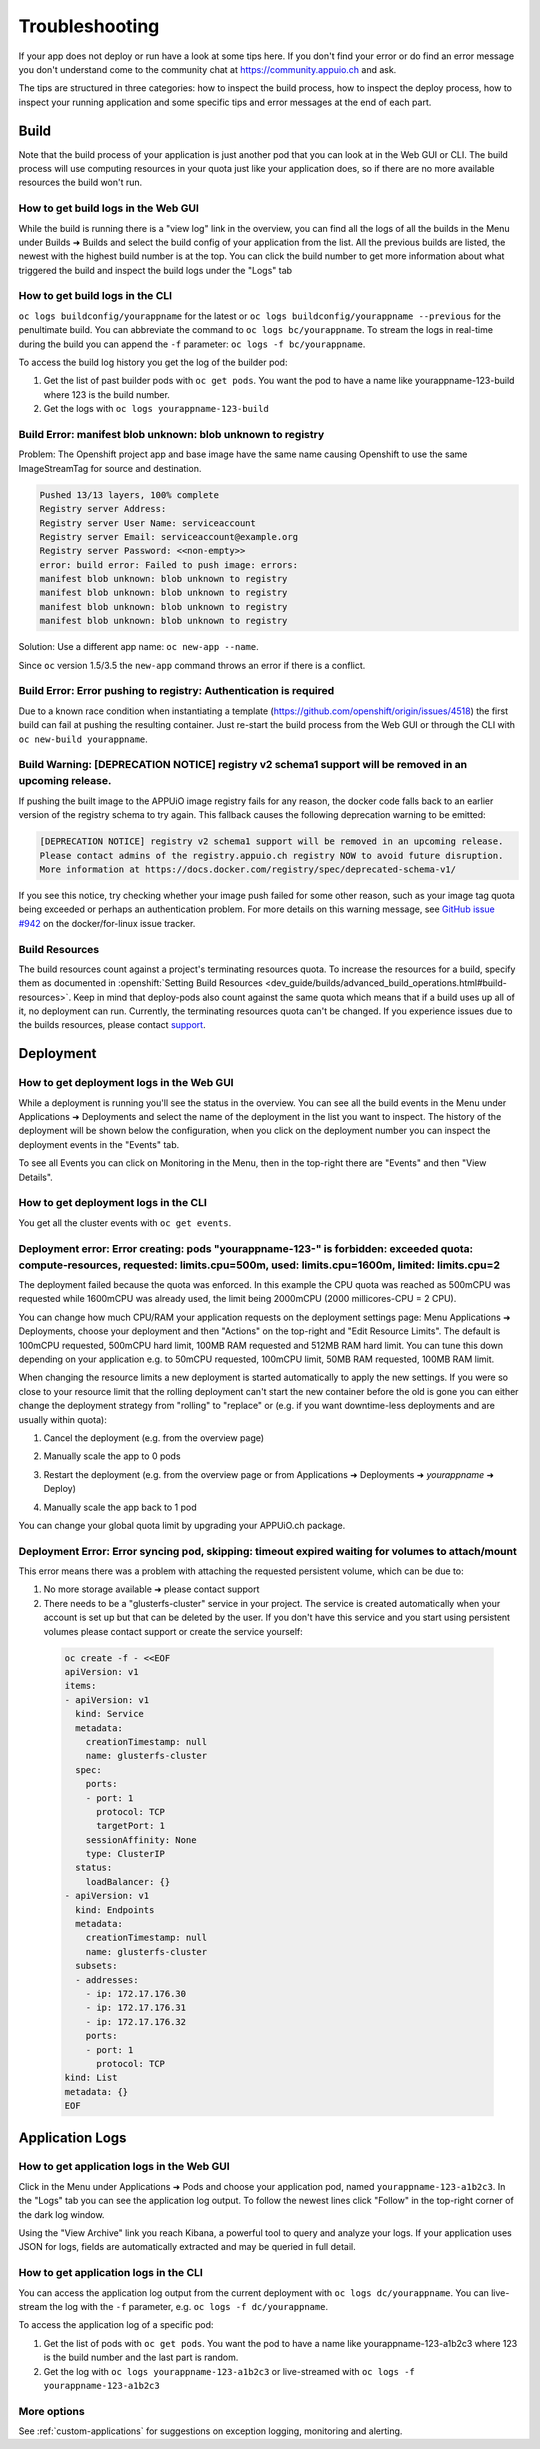 Troubleshooting
===============

If your app does not deploy or run have a look at some tips here. If you don't
find your error or do find an error message you don't understand come to the
community chat at https://community.appuio.ch and ask.

The tips are structured in three categories: how to inspect the build process,
how to inspect the deploy process, how to inspect your running application and
some specific tips and error messages at the end of each part.

Build
-----

Note that the build process of your application is just another pod that you
can look at in the Web GUI or CLI. The build process will use computing
resources in your quota just like your application does, so if there are no
more available resources the build won't run.

How to get build logs in the Web GUI
~~~~~~~~~~~~~~~~~~~~~~~~~~~~~~~~~~~~

While the build is running there is a "view log" link in the overview, you can
find all the logs of all the builds in the Menu under Builds ➜ Builds and
select the build config of your application from the list.
All the previous builds are listed, the newest with the highest build number
is at the top. You can click the build number to get more information about
what triggered the build and inspect the build logs under the "Logs" tab

How to get build logs in the CLI
~~~~~~~~~~~~~~~~~~~~~~~~~~~~~~~~

``oc logs buildconfig/yourappname`` for the latest or ``oc logs buildconfig/yourappname --previous``
for the penultimate build. You can abbreviate the command to ``oc logs bc/yourappname``.
To stream the logs in real-time during the build you can append the ``-f`` parameter:
``oc logs -f bc/yourappname``.

To access the build log history you get the log of the builder pod:

1. Get the list of past builder pods with ``oc get pods``.
   You want the pod to have a name like yourappname-123-build
   where 123 is the build number.
2. Get the logs with ``oc logs yourappname-123-build``

Build Error: manifest blob unknown: blob unknown to registry
~~~~~~~~~~~~~~~~~~~~~~~~~~~~~~~~~~~~~~~~~~~~~~~~~~~~~~~~~~~~

Problem: The Openshift project app and base image have the same name causing
Openshift to use the same ImageStreamTag for source and destination.

.. code-block:: console

  Pushed 13/13 layers, 100% complete
  Registry server Address:
  Registry server User Name: serviceaccount
  Registry server Email: serviceaccount@example.org
  Registry server Password: <<non-empty>>
  error: build error: Failed to push image: errors:
  manifest blob unknown: blob unknown to registry
  manifest blob unknown: blob unknown to registry
  manifest blob unknown: blob unknown to registry
  manifest blob unknown: blob unknown to registry

Solution: Use a different app name: ``oc new-app --name``.

Since ``oc`` version 1.5/3.5 the ``new-app`` command throws an error if there
is a conflict.

Build Error: Error pushing to registry: Authentication is required
~~~~~~~~~~~~~~~~~~~~~~~~~~~~~~~~~~~~~~~~~~~~~~~~~~~~~~~~~~~~~~~~~~

Due to a known race condition when instantiating a template
(https://github.com/openshift/origin/issues/4518) the first build can fail at
pushing the resulting container. Just re-start the build process from the
Web GUI or through the CLI with ``oc new-build yourappname``.

Build Warning: [DEPRECATION NOTICE] registry v2 schema1 support will be removed in an upcoming release.
~~~~~~~~~~~~~~~~~~~~~~~~~~~~~~~~~~~~~~~~~~~~~~~~~~~~~~~~~~~~~~~~~~~~~~~~~~~~~~~~~~~~~~~~~~~~~~~~~~~~~~~

If pushing the built image to the APPUiO image registry fails for any reason,
the docker code falls back to an earlier version of the registry schema to try
again. This fallback causes the following deprecation warning to be emitted:

.. code-block:: console

  [DEPRECATION NOTICE] registry v2 schema1 support will be removed in an upcoming release.
  Please contact admins of the registry.appuio.ch registry NOW to avoid future disruption.
  More information at https://docs.docker.com/registry/spec/deprecated-schema-v1/

If you see this notice, try checking whether your image push failed for some
other reason, such as your image tag quota being exceeded or perhaps an
authentication problem. For more details on this warning message, see
`GitHub issue #942`_ on the docker/for-linux issue tracker.

.. _GitHub issue #942: https://github.com/docker/for-linux/issues/942

Build Resources
~~~~~~~~~~~~~~~

The build resources count against a project's terminating resources quota.
To increase the resources for a build, specify them as documented in
:openshift:`Setting Build Resources <dev_guide/builds/advanced_build_operations.html#build-resources>`.
Keep in mind that deploy-pods also count against the same quota which means
that if a build uses up all of it, no deployment can run. Currently, the
terminating resources quota can't be changed. If you experience issues due to
the builds resources, please contact `support`_.

.. _support: https://control.vshn.net

Deployment
----------

How to get deployment logs in the Web GUI
~~~~~~~~~~~~~~~~~~~~~~~~~~~~~~~~~~~~~~~~~

While a deployment is running you'll see the status in the overview.
You can see all the build events in the Menu under Applications ➜ Deployments
and select the name of the deployment in the list you want to inspect.
The history of the deployment will be shown below the configuration, when you
click on the deployment number you can inspect the deployment events in the
"Events" tab.

To see all Events you can click on Monitoring in the Menu, then in the
top-right there are "Events" and then "View Details".

How to get deployment logs in the CLI
~~~~~~~~~~~~~~~~~~~~~~~~~~~~~~~~~~~~~

You get all the cluster events with ``oc get events``.

Deployment error: Error creating: pods "yourappname-123-" is forbidden: exceeded quota: compute-resources, requested: limits.cpu=500m, used: limits.cpu=1600m, limited: limits.cpu=2
~~~~~~~~~~~~~~~~~~~~~~~~~~~~~~~~~~~~~~~~~~~~~~~~~~~~~~~~~~~~~~~~~~~~~~~~~~~~~~~~~~~~~~~~~~~~~~~~~~~~~~~~~~~~~~~~~~~~~~~~~~~~~~~~~~~~~~~~~~~~~~~~~~~~~~~~~~~~~~~~~~~~~~~~~~~~~~~~~~~~

The deployment failed because the quota was enforced. In this example the CPU
quota was reached as 500mCPU was requested while 1600mCPU was already used,
the limit being 2000mCPU (2000 millicores-CPU = 2 CPU).

You can change how much CPU/RAM your application requests on the deployment
settings page: Menu Applications ➜ Deployments, choose your deployment and
then "Actions" on the top-right and "Edit Resource Limits".
The default is 100mCPU requested, 500mCPU hard limit, 100MB RAM requested and
512MB RAM hard limit. You can tune this down depending on your application
e.g. to 50mCPU requested, 100mCPU limit, 50MB RAM requested, 100MB RAM limit.

When changing the resource limits a new deployment is started automatically
to apply the new settings. If you were so close to your resource limit that
the rolling deployment can't start the new container before the old is gone
you can either change the deployment strategy from "rolling" to "replace" or
(e.g. if you want downtime-less deployments and are usually within quota):

1. Cancel the deployment (e.g. from the overview page)

   .. image:: troubleshooting-limit.png

2. Manually scale the app to 0 pods

   .. image:: troubleshooting-scale.png

3. Restart the deployment (e.g. from the overview page or from
   Applications ➜ Deployments ➜ *yourappname* ➜ Deploy)

   .. image:: troubleshooting-restart.png

4. Manually scale the app back to 1 pod

   .. image:: troubleshooting-scaleup.png

You can change your global quota limit by upgrading your APPUiO.ch package.

Deployment Error: Error syncing pod, skipping: timeout expired waiting for volumes to attach/mount
~~~~~~~~~~~~~~~~~~~~~~~~~~~~~~~~~~~~~~~~~~~~~~~~~~~~~~~~~~~~~~~~~~~~~~~~~~~~~~~~~~~~~~~~~~~~~~~~~~

This error means there was a problem with attaching the requested persistent
volume, which can be due to:

1. No more storage available ➜ please contact support
2. There needs to be a "glusterfs-cluster" service in your project.
   The service is created automatically when your account is set up but that
   can be deleted by the user. If you don't have this service and you start
   using persistent volumes please contact support or create the service
   yourself:

  .. code-block:: yaml

    oc create -f - <<EOF
    apiVersion: v1
    items:
    - apiVersion: v1
      kind: Service
      metadata:
        creationTimestamp: null
        name: glusterfs-cluster
      spec:
        ports:
        - port: 1
          protocol: TCP
          targetPort: 1
        sessionAffinity: None
        type: ClusterIP
      status:
        loadBalancer: {}
    - apiVersion: v1
      kind: Endpoints
      metadata:
        creationTimestamp: null
        name: glusterfs-cluster
      subsets:
      - addresses:
        - ip: 172.17.176.30
        - ip: 172.17.176.31
        - ip: 172.17.176.32
        ports:
        - port: 1
          protocol: TCP
    kind: List
    metadata: {}
    EOF

.. _application-logs:

Application Logs
----------------

How to get application logs in the Web GUI
~~~~~~~~~~~~~~~~~~~~~~~~~~~~~~~~~~~~~~~~~~

Click in the Menu under Applications ➜ Pods and choose your application pod,
named ``yourappname-123-a1b2c3``. In the "Logs" tab you can see the application
log output. To follow the newest lines click "Follow" in the top-right corner
of the dark log window.

Using the "View Archive" link you reach Kibana, a powerful tool to query
and analyze your logs. If your application uses JSON for logs, fields are
automatically extracted and may be queried in full detail.

How to get application logs in the CLI
~~~~~~~~~~~~~~~~~~~~~~~~~~~~~~~~~~~~~~

You can access the application log output from the current deployment with
``oc logs dc/yourappname``. You can live-stream the log with the ``-f``
parameter, e.g. ``oc logs -f dc/yourappname``.

To access the application log of a specific pod:

1. Get the list of pods with ``oc get pods``.
   You want the pod to have a name like yourappname-123-a1b2c3
   where 123 is the build number and the last part is random.
2. Get the log with ``oc logs yourappname-123-a1b2c3`` or live-streamed
   with ``oc logs -f yourappname-123-a1b2c3``

More options
~~~~~~~~~~~~

See :ref:`custom-applications` for suggestions on exception logging,
monitoring and alerting.
